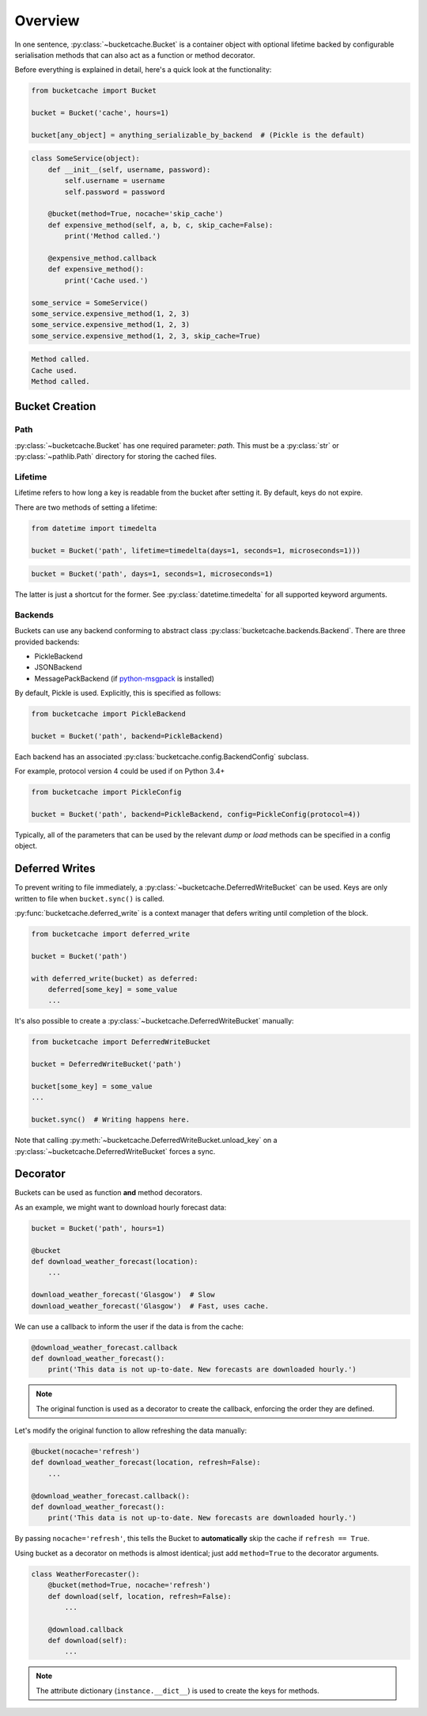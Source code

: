 Overview
========

In one sentence, :py:class:`~bucketcache.Bucket` is a container object with optional lifetime backed by configurable serialisation methods that can also act as a function or method decorator.

Before everything is explained in detail, here's a quick look at the functionality:

.. code-block:: python

    from bucketcache import Bucket

    bucket = Bucket('cache', hours=1)

    bucket[any_object] = anything_serializable_by_backend  # (Pickle is the default)

.. code-block:: python

    class SomeService(object):
        def __init__(self, username, password):
            self.username = username
            self.password = password

        @bucket(method=True, nocache='skip_cache')
        def expensive_method(self, a, b, c, skip_cache=False):
            print('Method called.')

        @expensive_method.callback
        def expensive_method():
            print('Cache used.')

    some_service = SomeService()
    some_service.expensive_method(1, 2, 3)
    some_service.expensive_method(1, 2, 3)
    some_service.expensive_method(1, 2, 3, skip_cache=True)

.. code-block:: none

    Method called.
    Cache used.
    Method called.

Bucket Creation
---------------

Path
^^^^

:py:class:`~bucketcache.Bucket` has one required parameter: `path`. This must be a :py:class:`str` or :py:class:`~pathlib.Path` directory for storing the cached files.

Lifetime
^^^^^^^^

Lifetime refers to how long a key is readable from the bucket after setting it. By default, keys do not expire.

There are two methods of setting a lifetime:

.. code-block:: python

    from datetime import timedelta

    bucket = Bucket('path', lifetime=timedelta(days=1, seconds=1, microseconds=1)))

.. code-block:: python

    bucket = Bucket('path', days=1, seconds=1, microseconds=1)

The latter is just a shortcut for the former. See :py:class:`datetime.timedelta` for all supported keyword arguments.

Backends
^^^^^^^^

Buckets can use any backend conforming to abstract class :py:class:`bucketcache.backends.Backend`. There are three provided backends:

- PickleBackend
- JSONBackend
- MessagePackBackend (if `python-msgpack`_ is installed)

.. _`python-msgpack`: https://pypi.python.org/pypi/msgpack-python/

By default, Pickle is used. Explicitly, this is specified as follows:

.. code-block:: python

    from bucketcache import PickleBackend

    bucket = Bucket('path', backend=PickleBackend)

Each backend has an associated :py:class:`bucketcache.config.BackendConfig` subclass.

For example, protocol version 4 could be used if on Python 3.4+

.. code-block:: python

    from bucketcache import PickleConfig

    bucket = Bucket('path', backend=PickleBackend, config=PickleConfig(protocol=4))

Typically, all of the parameters that can be used by the relevant `dump` or `load` methods can be specified in a config object.

Deferred Writes
---------------

To prevent writing to file immediately, a :py:class:`~bucketcache.DeferredWriteBucket` can be used. Keys are only written to file when ``bucket.sync()`` is called.

:py:func:`bucketcache.deferred_write` is a context manager that defers writing until completion of the block.

.. code-block:: python

    from bucketcache import deferred_write

    bucket = Bucket('path')

    with deferred_write(bucket) as deferred:
        deferred[some_key] = some_value
        ...

It's also possible to create a :py:class:`~bucketcache.DeferredWriteBucket` manually:

.. code-block:: python

    from bucketcache import DeferredWriteBucket

    bucket = DeferredWriteBucket('path')

    bucket[some_key] = some_value
    ...

    bucket.sync()  # Writing happens here.

Note that calling :py:meth:`~bucketcache.DeferredWriteBucket.unload_key` on a :py:class:`~bucketcache.DeferredWriteBucket` forces a sync.

Decorator
---------

Buckets can be used as function **and** method decorators.

As an example, we might want to download hourly forecast data:

.. code-block:: python

    bucket = Bucket('path', hours=1)

    @bucket
    def download_weather_forecast(location):
        ...

    download_weather_forecast('Glasgow')  # Slow
    download_weather_forecast('Glasgow')  # Fast, uses cache.

We can use a callback to inform the user if the data is from the cache:

.. code-block:: python

    @download_weather_forecast.callback
    def download_weather_forecast():
        print('This data is not up-to-date. New forecasts are downloaded hourly.')

.. note::

    The original function is used as a decorator to create the callback, enforcing the order they are defined.

Let's modify the original function to allow refreshing the data manually:

.. code-block:: python

    @bucket(nocache='refresh')
    def download_weather_forecast(location, refresh=False):
        ...
    
    @download_weather_forecast.callback():
    def download_weather_forecast():
        print('This data is not up-to-date. New forecasts are downloaded hourly.')

By passing ``nocache='refresh'``, this tells the Bucket to **automatically** skip the cache if ``refresh == True``.

Using bucket as a decorator on methods is almost identical; just add ``method=True`` to the decorator arguments.

.. code-block:: python

    class WeatherForecaster():
        @bucket(method=True, nocache='refresh')
        def download(self, location, refresh=False):
            ...

        @download.callback
        def download(self):
            ...

.. note:: The attribute dictionary (``instance.__dict__``) is used to create the keys for methods.
